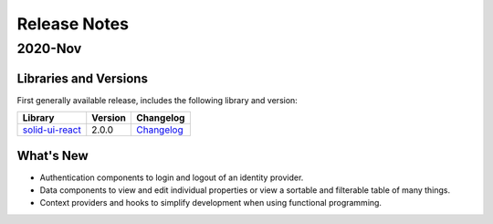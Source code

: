 =============
Release Notes
=============

2020-Nov
========

Libraries and Versions
----------------------

First generally available release,  includes the following library and version:

.. list-table::
   :header-rows: 1

   * - Library
     - Version
     - Changelog
     
   * - `solid-ui-react <https://www.npmjs.com/package/@inrupt/solid-ui-react>`_

     - 2.0.0

     - `Changelog <https://github.com/inrupt/solid-ui-react/blob/master/CHANGELOG.md>`__


What's New
----------

- Authentication components to login and logout of an identity provider.

- Data components to view and edit individual properties or view a
  sortable and filterable table of many things.

- Context providers and hooks to simplify development when using
  functional programming.
